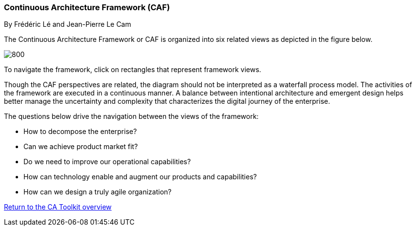 //:sectnums:
//:doctype: book
//:reproducible:

//[[framework]]
=== Continuous Architecture Framework (CAF)
By Frédéric Lé and Jean-Pierre Le Cam
//:toc: preamble
//xref:o-aaf-deployment[o-aaf-deployment-vision]

The Continuous Architecture Framework or CAF is organized into six related views as depicted in the figure below.

image::./img/ca-framework-v07.svg[800,align="left",opts=inline]

To navigate the framework, click on rectangles that represent framework views.

Though the CAF perspectives are related, the diagram should not be interpreted as a waterfall process model. The activities of the framework are executed in a continuous manner. A balance between intentional architecture and emergent design helps better manage the uncertainty and complexity that characterizes the digital journey of the enterprise.

The questions below drive the navigation between the views of the framework:

* How to decompose the enterprise?
* Can we achieve product market fit?
* Do we need to improve our operational capabilities?
* How can technology enable and augment our products and capabilities?
* How can we design a truly agile organization?

//include::experience-objectives.adoc[]
//include::product.adoc[]
//include::enterprise-decomposition.adoc[]

link:https://continuous-architecture.org/[Return to the CA Toolkit overview]